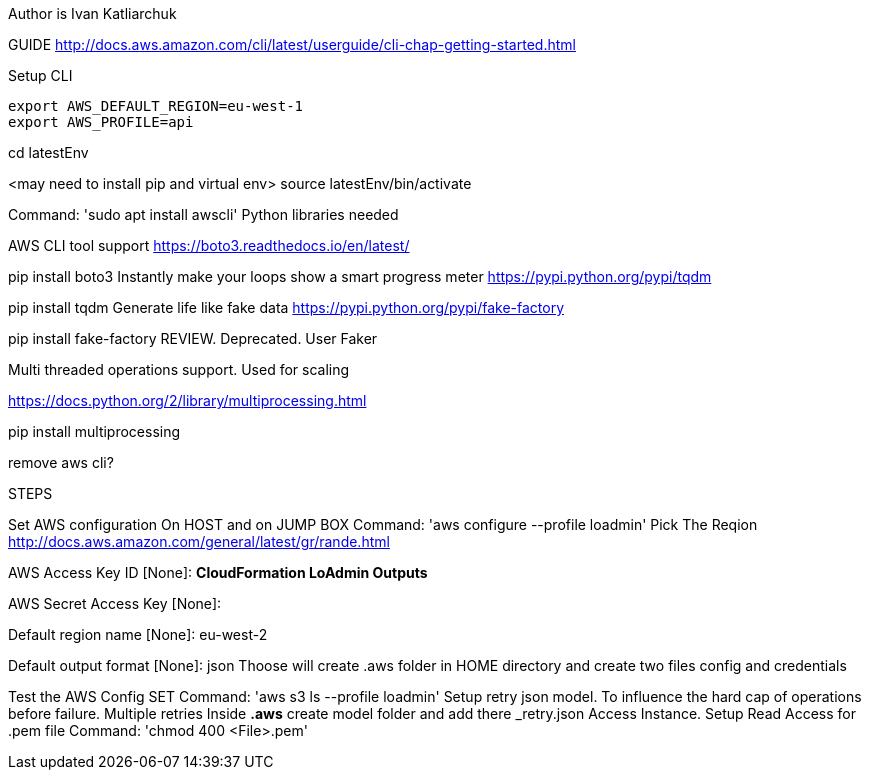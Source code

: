 Author is Ivan Katliarchuk

GUIDE
http://docs.aws.amazon.com/cli/latest/userguide/cli-chap-getting-started.html

Setup CLI
```
export AWS_DEFAULT_REGION=eu-west-1
export AWS_PROFILE=api
```

cd latestEnv

<may need to install pip and virtual env> source latestEnv/bin/activate

Command: 'sudo apt install awscli'
Python libraries needed

AWS CLI tool support
https://boto3.readthedocs.io/en/latest/

pip install boto3
Instantly make your loops show a smart progress meter
https://pypi.python.org/pypi/tqdm

pip install tqdm
Generate life like fake data
https://pypi.python.org/pypi/fake-factory

pip install fake-factory
REVIEW. Deprecated. User Faker

Multi threaded operations support. Used for scaling

https://docs.python.org/2/library/multiprocessing.html

pip install multiprocessing

remove aws cli?

STEPS

Set AWS configuration On HOST and on JUMP BOX
 Command: 'aws configure --profile loadmin'
Pick The Reqion
http://docs.aws.amazon.com/general/latest/gr/rande.html

AWS Access Key ID [None]: *CloudFormation LoAdmin Outputs*

AWS Secret Access Key [None]:

Default region name [None]: eu-west-2

Default output format [None]: json
Thoose will create .aws folder in HOME directory and create two files config and credentials

Test the AWS Config SET
Command: 'aws s3 ls --profile loadmin'
Setup retry json model. To influence the hard cap of operations before failure. Multiple retries
Inside *.aws* create model folder and add there _retry.json
Access Instance. Setup Read Access for .pem file
Command: 'chmod 400 <File>.pem'
